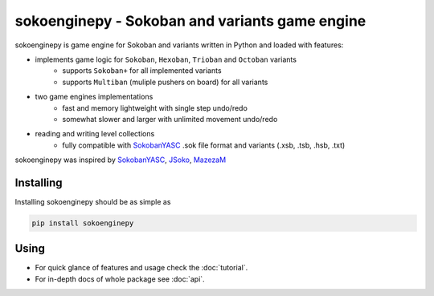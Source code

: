 .. sokoenginepy documentation master file, created by
   sphinx-quickstart on Fri Jul 24 19:41:54 2015.
   You can adapt this file completely to your liking, but it should at least
   contain the root `toctree` directive.

sokoenginepy - Sokoban and variants game engine
***********************************************

.. image:: https://img.shields.io/pypi/l/sokoenginepy.svg
    :target: http://opensource.org/licenses/GPL-3.0
    :alt: License

.. image:: https://img.shields.io/pypi/v/sokoenginepy.svg
    :target: https://pypi.python.org/pypi/sokoenginepy
    :alt: PyPI Release

.. image:: https://img.shields.io/pypi/pyversions/sokoenginepy.svg
    :target: https://pypi.python.org/pypi/sokoenginepy
    :alt: Supported Python versions

.. image:: https://readthedocs.org/projects/sokoenginepy/badge/?version=latest
    :target: https://sokoenginepy.readthedocs.org/
    :alt: Documentation

.. image:: https://travis-ci.org/tadamic/sokoenginepy.svg?branch=development
    :target: https://travis-ci.org/tadamic/sokoenginepy
    :alt: TravisCI status

.. image:: https://api.codacy.com/project/badge/Coverage/492a7c08b97e4dbe991b0190dd3abf02
    :target: https://www.codacy.com/app/tomislav-adamic/sokoenginepy?utm_source=github.com&amp;utm_medium=referral&amp;utm_content=tadamic/sokoenginepy&amp;utm_campaign=Badge_Coverage
    :alt: Tests coverage

.. image:: https://api.codacy.com/project/badge/Grade/492a7c08b97e4dbe991b0190dd3abf02
    :target: https://www.codacy.com/app/tomislav-adamic/sokoenginepy?utm_source=github.com&amp;utm_medium=referral&amp;utm_content=tadamic/sokoenginepy&amp;utm_campaign=Badge_Grade
    :alt: Code quality

sokoenginepy is game engine for Sokoban and variants written in Python and
loaded with features:

- implements game logic for ``Sokoban``, ``Hexoban``, ``Trioban`` and ``Octoban`` variants
    - supports ``Sokoban+`` for all implemented variants
    - supports ``Multiban`` (muliple pushers on board) for all variants
- two game engines implementations
    - fast and memory lightweight with single step undo/redo
    - somewhat slower and larger with unlimited movement undo/redo
- reading and writing level collections
    - fully compatible with `SokobanYASC`_ .sok file format and variants (.xsb, .tsb, .hsb, .txt)

sokoenginepy was inspired by `SokobanYASC`_, `JSoko`_, `MazezaM`_

Installing
----------

Installing sokoenginepy should be as simple as

.. code-block:: sh

    pip install sokoenginepy


Using
-----

- For quick glance of features and usage check the :doc:`tutorial`.
- For in-depth docs of whole package see :doc:`api`.


.. _SokobanYASC: http://sourceforge.net/projects/sokobanyasc/
.. _JSoko: http://www.sokoban-online.de/
.. _MazezaM: http://webpages.dcu.ie/~tyrrelma/MazezaM/
.. _Sokobano: http://sokobano.de/en/index.php
.. _Sokoban for Windows: http://www.sourcecode.se/sokoban/
